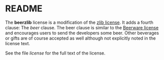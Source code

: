 * README

The *beerzlib* license is a modification of the [[http://en.wikipedia.org/wiki/Zlib_license][zlib license]]. It adds a fourth clause: The /beer/ clause. The beer clause is similar to the [[http://en.wikipedia.org/wiki/Beerware][Beerware license]] and encourages users to send the developers some beer. Other beverages or gifts are of course accepted as well although not explicitly noted in the license text.

See the file /license/ for the full text of the license.

